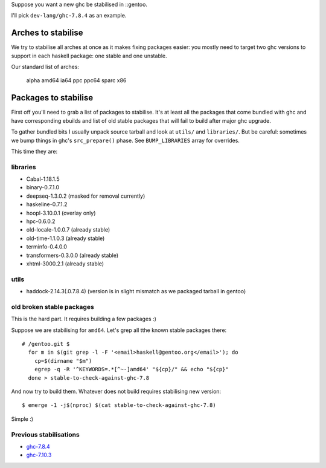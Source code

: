 Suppose you want a new ghc be stabilised in ::gentoo.

I'll pick ``dev-lang/ghc-7.8.4`` as an example.

Arches to stabilise
===================

We try to stabilise all arches at once as it makes
fixing packages easier: you mostly need to target
two ghc versions to support in each haskell package:
one stable and one unstable.

Our standard list of arches:

    alpha amd64 ia64 ppc ppc64 sparc x86

Packages to stabilise
=====================

First off you'll need to grab a list of packages to stabilise.
It's at least all the packages that come bundled with ghc
and have corresponding ebuilds and list of old stable packages
that will fail to build after major ghc upgrade.

To gather bundled bits I usually unpack source tarball and look
at ``utils/`` and ``libraries/``. But be careful: sometimes
we bump things in ghc's ``src_prepare()`` phase. See ``BUMP_LIBRARIES`` array
for overrides.

This time they are:

libraries
---------

- Cabal-1.18.1.5
- binary-0.7.1.0
- deepseq-1.3.0.2 (masked for removal currently)
- haskeline-0.7.1.2
- hoopl-3.10.0.1 (overlay only)
- hpc-0.6.0.2
- old-locale-1.0.0.7 (already stable)
- old-time-1.1.0.3 (already stable)
- terminfo-0.4.0.0
- transformers-0.3.0.0 (already stable)
- xhtml-3000.2.1 (already stable)

utils
-----

- haddock-2.14.3(.0.7.8.4) (version is in slight mismatch as we packaged tarball in gentoo)

old broken stable packages
--------------------------

This is the hard part. It requires building a few packages :)

Suppose we are stabilising for ``amd64``. Let's grep all tthe known stable
packages there:

::

  # /gentoo.git $
    for m in $(git grep -l -F '<email>haskell@gentoo.org</email>'); do
      cp=$(dirname "$m")
      egrep -q -R '^KEYWORDS=.*[^~-]amd64' "${cp}/" && echo "${cp}"
    done > stable-to-check-against-ghc-7.8

And now try to build them. Whatever does not build requires stabilising new version:

::

  $ emerge -1 -j$(nproc) $(cat stable-to-check-against-ghc-7.8)

Simple :)

Previous stabilisations
-----------------------

- `ghc-7.8.4 <https://bugs.gentoo.org/show_bug.cgi?id=524790#c23>`_
- `ghc-7.10.3 <https://bugs.gentoo.org/show_bug.cgi?id=563090#c4>`_
